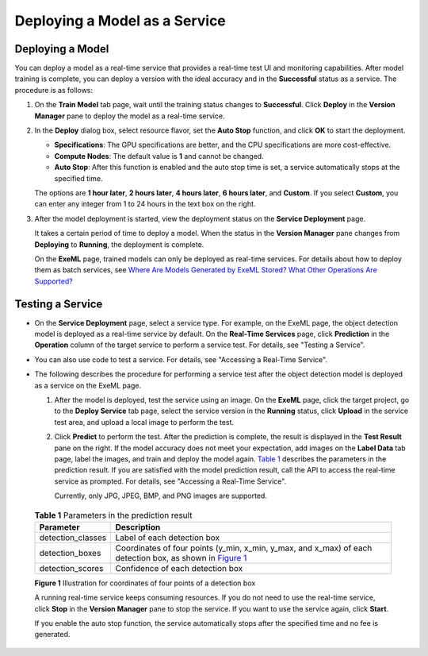 Deploying a Model as a Service
==============================

Deploying a Model
-----------------

You can deploy a model as a real-time service that provides a real-time test UI and monitoring capabilities. After model training is complete, you can deploy a version with the ideal accuracy and in the **Successful** status as a service. The procedure is as follows:

#. On the **Train Model** tab page, wait until the training status changes to **Successful**. Click **Deploy** in the **Version Manager** pane to deploy the model as a real-time service.

#. In the **Deploy** dialog box, select resource flavor, set the **Auto Stop** function, and click **OK** to start the deployment.

   -  **Specifications**: The GPU specifications are better, and the CPU specifications are more cost-effective.
   -  **Compute Nodes**: The default value is **1** and cannot be changed.
   -  **Auto Stop**: After this function is enabled and the auto stop time is set, a service automatically stops at the specified time.

   The options are **1 hour later**, **2 hours later**, **4 hours later**, **6 hours later**, and **Custom**. If you select **Custom**, you can enter any integer from 1 to 24 hours in the text box on the right.

#. After the model deployment is started, view the deployment status on the **Service Deployment** page.

   It takes a certain period of time to deploy a model. When the status in the **Version Manager** pane changes from **Deploying** to **Running**, the deployment is complete.

   |image1|

   On the **ExeML** page, trained models can only be deployed as real-time services. For details about how to deploy them as batch services, see `Where Are Models Generated by ExeML Stored? What Other Operations Are Supported? <../../exeml/tips/where_are_models_generated_by_exeml_stored_what_other_operations_are_supported.html>`__

Testing a Service
-----------------

-  On the **Service Deployment** page, select a service type. For example, on the ExeML page, the object detection model is deployed as a real-time service by default. On the **Real-Time Services** page, click **Prediction** in the **Operation** column of the target service to perform a service test. For details, see "Testing a Service".
-  You can also use code to test a service. For details, see "Accessing a Real-Time Service".
-  The following describes the procedure for performing a service test after the object detection model is deployed as a service on the ExeML page.

   #. After the model is deployed, test the service using an image. On the **ExeML** page, click the target project, go to the **Deploy Service** tab page, select the service version in the **Running** status, click **Upload** in the service test area, and upload a local image to perform the test.

   #. Click **Predict** to perform the test. After the prediction is complete, the result is displayed in the **Test Result** pane on the right. If the model accuracy does not meet your expectation, add images on the **Label Data** tab page, label the images, and train and deploy the model again. `Table 1 <#modelarts_21_0013__en-us_topic_0284258842_en-us_topic_0169446262_table27971626122015>`__ describes the parameters in the prediction result. If you are satisfied with the model prediction result, call the API to access the real-time service as prompted. For details, see "Accessing a Real-Time Service".

      Currently, only JPG, JPEG, BMP, and PNG images are supported.

      

.. _modelarts_21_0013__en-us_topic_0284258842_en-us_topic_0169446262_table27971626122015:

      .. table:: **Table 1** Parameters in the prediction result

         +-------------------+--------------------------------------------------------------------------------------------------------------------------------------------------------------------------------------------------+
         | Parameter         | Description                                                                                                                                                                                      |
         +===================+==================================================================================================================================================================================================+
         | detection_classes | Label of each detection box                                                                                                                                                                      |
         +-------------------+--------------------------------------------------------------------------------------------------------------------------------------------------------------------------------------------------+
         | detection_boxes   | Coordinates of four points (y_min, x_min, y_max, and x_max) of each detection box, as shown in `Figure 1 <#modelarts_21_0013__en-us_topic_0284258842_en-us_topic_0169446262_fig8987811133012>`__ |
         +-------------------+--------------------------------------------------------------------------------------------------------------------------------------------------------------------------------------------------+
         | detection_scores  | Confidence of each detection box                                                                                                                                                                 |
         +-------------------+--------------------------------------------------------------------------------------------------------------------------------------------------------------------------------------------------+

      | **Figure 1** Illustration for coordinates of four points of a detection box
      | |image2| |image3|

      A running real-time service keeps consuming resources. If you do not need to use the real-time service, click **Stop** in the **Version Manager** pane to stop the service. If you want to use the service again, click **Start**.

      If you enable the auto stop function, the service automatically stops after the specified time and no fee is generated.



.. |image1| image:: /_static/images/note_3.0-en-us.png
.. |image2| image:: /_static/images/en-us_image_0000001157080853.png

.. |image3| image:: /_static/images/note_3.0-en-us.png
